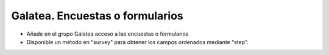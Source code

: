 ================================
Galatea. Encuestas o formularios
================================

- Añade en el grupo Galatea acceso a las encuestas o formularios
- Disponible un método en "survey" para obtener los campos ordenados mediante "step".
